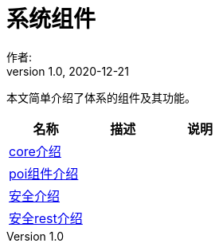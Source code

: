 = 系统组件
作者:
:v1.0, 2020-12-21
:imagesdir: ./images
:source-highlighter: coderay
:last-update-label!:
:toc2:
:sectnums:

本文简单介绍了体系的组件及其功能。

[format="csv", options="header"]
|===
名称,描述,说明
link:./component/core.html[core介绍],,
link:./component/poi.html[poi组件介绍],,
link:./component/springSecurity.html[安全介绍],,
link:./component/springSecurityRest.html[安全rest介绍],,

|===